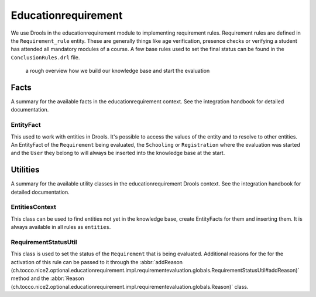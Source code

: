 Educationrequirement
====================

We use Drools in the educationrequirement module to implementing requirement rules. Requirement rules are defined in the
``Requirement_rule`` entity. These are generally things like age verification, presence checks or verifying a student
has attended all mandatory modules of a course. A few base rules used to set the final status can be found in the
``ConclusionRules.drl`` file.

.. figure:: resources/drools_educationrequirement.png

    a rough overview how we build our knowledge base and start the evaluation

Facts
-----

A summary for the available facts in the educationrequirement context. See the integration handbook for detailed
documentation.

EntityFact
^^^^^^^^^^

This used to work with entities in Drools. It's possible to access the values of the entity and to resolve to other
entities. An EntityFact of the ``Requirement`` being evaluated, the ``Schooling`` or ``Registration`` where the
evaluation was started and the ``User`` they belong to will always be inserted into the knowledge base at the start.

Utilities
---------

A summary for the available utility classes in the educationrequirement Drools context. See the integration handbook for
detailed documentation.

EntitiesContext
^^^^^^^^^^^^^^^

This class can be used to find entities not yet in the knowledge base, create EntityFacts for them and inserting them.
It is always available in all rules as ``entities``.

RequirementStatusUtil
^^^^^^^^^^^^^^^^^^^^^

This class is used to set the status of the ``Requirement`` that is being evaluated. Additional reasons for the
for the activation of this rule can be passed to it through the
:abbr:`addReason (ch.tocco.nice2.optional.educationrequirement.impl.requirementevaluation.globals.RequirementStatusUtil#addReason)`
method and the
:abbr:`Reason (ch.tocco.nice2.optional.educationrequirement.impl.requirementevaluation.globals.Reason)` class.
